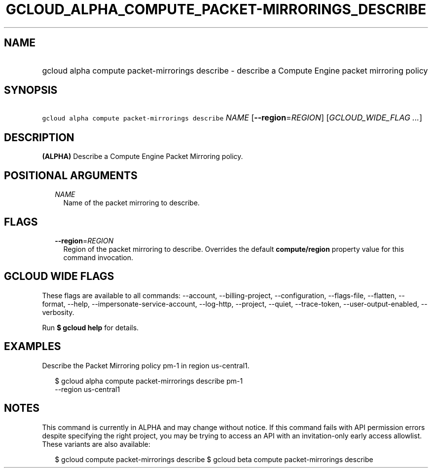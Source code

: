 
.TH "GCLOUD_ALPHA_COMPUTE_PACKET\-MIRRORINGS_DESCRIBE" 1



.SH "NAME"
.HP
gcloud alpha compute packet\-mirrorings describe \- describe a Compute Engine packet mirroring policy



.SH "SYNOPSIS"
.HP
\f5gcloud alpha compute packet\-mirrorings describe\fR \fINAME\fR [\fB\-\-region\fR=\fIREGION\fR] [\fIGCLOUD_WIDE_FLAG\ ...\fR]



.SH "DESCRIPTION"

\fB(ALPHA)\fR Describe a Compute Engine Packet Mirroring policy.



.SH "POSITIONAL ARGUMENTS"

.RS 2m
.TP 2m
\fINAME\fR
Name of the packet mirroring to describe.


.RE
.sp

.SH "FLAGS"

.RS 2m
.TP 2m
\fB\-\-region\fR=\fIREGION\fR
Region of the packet mirroring to describe. Overrides the default
\fBcompute/region\fR property value for this command invocation.


.RE
.sp

.SH "GCLOUD WIDE FLAGS"

These flags are available to all commands: \-\-account, \-\-billing\-project,
\-\-configuration, \-\-flags\-file, \-\-flatten, \-\-format, \-\-help,
\-\-impersonate\-service\-account, \-\-log\-http, \-\-project, \-\-quiet,
\-\-trace\-token, \-\-user\-output\-enabled, \-\-verbosity.

Run \fB$ gcloud help\fR for details.



.SH "EXAMPLES"

Describe the Packet Mirroring policy pm\-1 in region us\-central1.

.RS 2m
$ gcloud alpha compute packet\-mirrorings describe pm\-1
  \-\-region us\-central1
.RE



.SH "NOTES"

This command is currently in ALPHA and may change without notice. If this
command fails with API permission errors despite specifying the right project,
you may be trying to access an API with an invitation\-only early access
allowlist. These variants are also available:

.RS 2m
$ gcloud compute packet\-mirrorings describe
$ gcloud beta compute packet\-mirrorings describe
.RE

